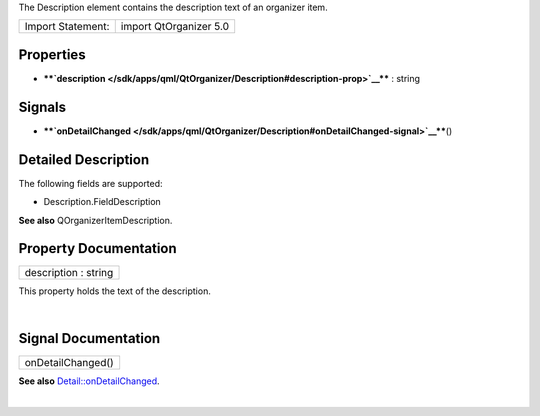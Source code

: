 The Description element contains the description text of an organizer
item.

+---------------------+--------------------------+
| Import Statement:   | import QtOrganizer 5.0   |
+---------------------+--------------------------+

Properties
----------

-  ****`description </sdk/apps/qml/QtOrganizer/Description#description-prop>`__****
   : string

Signals
-------

-  ****`onDetailChanged </sdk/apps/qml/QtOrganizer/Description#onDetailChanged-signal>`__****\ ()

Detailed Description
--------------------

The following fields are supported:

-  Description.FieldDescription

**See also** QOrganizerItemDescription.

Property Documentation
----------------------

+--------------------------------------------------------------------------+
|        \ description : string                                            |
+--------------------------------------------------------------------------+

This property holds the text of the description.

| 

Signal Documentation
--------------------

+--------------------------------------------------------------------------+
|        \ onDetailChanged()                                               |
+--------------------------------------------------------------------------+

**See also**
`Detail::onDetailChanged </sdk/apps/qml/QtOrganizer/Detail#onDetailChanged-signal>`__.

| 
